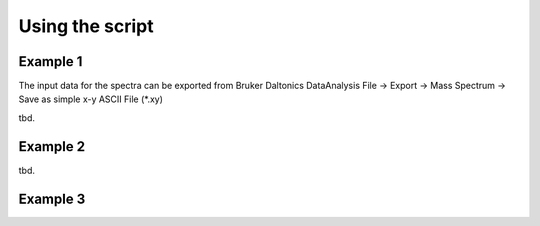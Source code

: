Using the script
========================================================================================================================


Example 1
------------------------------------------------------------------------------------------------------------------------

The input data for the spectra can be exported from Bruker Daltonics DataAnalysis
File -> Export -> Mass Spectrum -> Save as simple x-y ASCII File (\*.xy)

tbd.


Example 2
------------------------------------------------------------------------------------------------------------------------

tbd.


Example 3
------------------------------------------------------------------------------------------------------------------------

